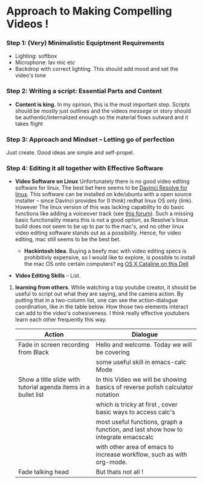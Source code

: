 #+options: toc:nil
* Approach to Making Compelling Videos !
*** Step 1: (Very) Minimalistic Equiptment Requirements
- Lighting: softbox
- Microphone: lav mic etc
- Backdrop with correct lighting. This should add mood and set the video's tone
*** Step 2: Writing a script: Essential Parts and Content
- *Content is king.* In my opinion, this is the most important step. Scripts should be mostly just outlines and the videos /messege/  or story should be authentic/internalized enough so the material flows outward and it takes flight
*** Step 3: Approach and Mindset -- Letting go of perfection
Just create. Good ideas are simple and self-propel.
*** Step 4: Editing it all together with Effective Software
 + *Video Software on Linux* Unfortunately there is no good video editing software for linux. The best bet here seems to be [[https://www.blackmagicdesign.com/products/davinciresolve][Davinci Resolve for linux]]. This software can be installed on kde/ubuntu with a open source installer -- since Davinci provides for (I think) redhat linux OS only (link). However The linux version of this was lacking capability to do basic functions like adding a voiceover track (see [[https://forum.blackmagicdesign.com/viewtopic.php?f=32&t=92281][this forum]]). Such a missing basic functionality means this is not a good option, as Resolve's linux build does not seem to be up to par to the mac's, and no other linux video editing software stands out as a possibility. Hence, for video editing, mac still seems to be the best bet.

   + *Hackintosh Idea.* Buying a beefy mac with video editing specs is prohibitivly expensive, so I would like to explore, is possible to install the mac OS onto certain computers? eg [[https://www.reddit.com/r/hackintosh/comments/f2t7wb/catalina_on_my_dell_precision_7820_with_opencore/][OS X Cataline on this Dell]]

   [[file:images/readme/screenshot2022-05-22_13-40-29_.png]]

+ *Video Editing Skills* -- List.
1. *learning from others*. While watching a top youtube creator, it should be useful to script out what they are saying, and the camera action. By putting that in a two-column list, one can see the action-dialogue coordination, like in the table below. How those two elements interact can add to the video's cohesiveness. I think really effective youtubers learn each other frequently this way.

   |----------------------------------------------------------------+-----------------------------------------------------------------------------------|
   | Action                                                         | Dialogue                                                                          |
   |----------------------------------------------------------------+-----------------------------------------------------------------------------------|
   | Fade in screen recording from Black                            | Hello and welcome. Today we will be covering                                      |
   |                                                                | some useful skill in emacs-calc Mode                                              |
   |----------------------------------------------------------------+-----------------------------------------------------------------------------------|
   | Show a title slide with tutorial agenda items in a bullet list | In this Video we will be showing basics of reverse polish calculator notation     |
   |                                                                | which is tricky at first  , cover basic ways to access calc's                     |
   |                                                                | most useful functions, graph a function, and last show how to integrate emacscalc |
   |                                                                | with other area of emacs to increase workflow, such as with org-mode.             |
   |----------------------------------------------------------------+-----------------------------------------------------------------------------------|
   | Fade talking head                                              | But thats not all !                                                               |
   |----------------------------------------------------------------+-----------------------------------------------------------------------------------|
